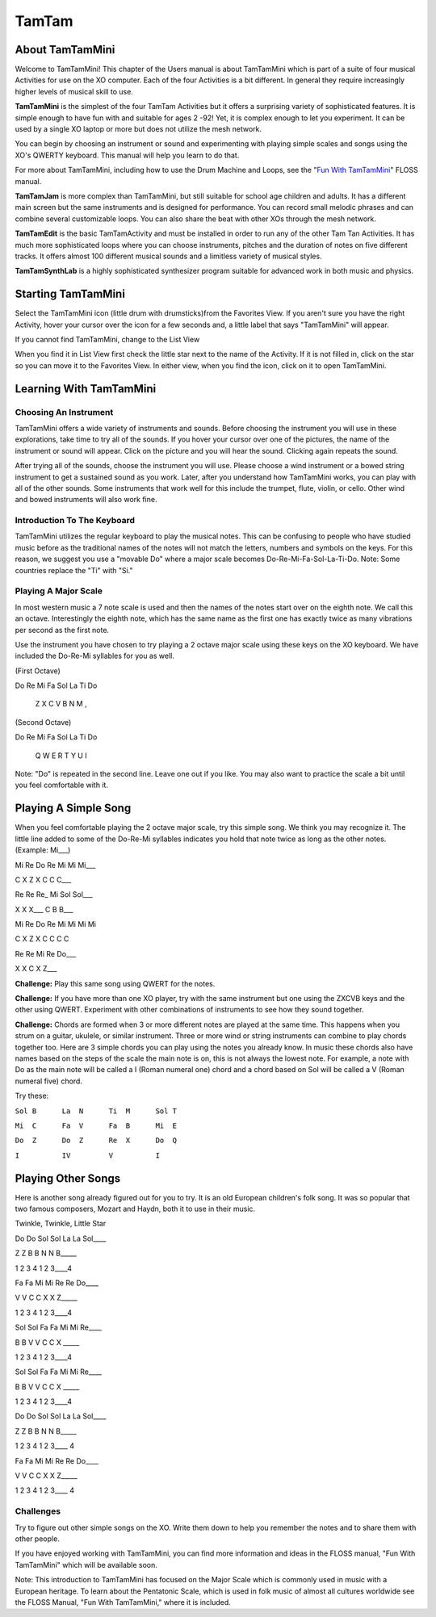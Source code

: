 ======
TamTam
======

About TamTamMini
----------------

Welcome to TamTamMini!  This chapter of the Users manual is about TamTamMini which is part of a suite of four musical Activities for use on the XO computer.  Each of the four Activities is a bit different. In general they require increasingly higher levels of musical skill to use.

**TamTamMini** is the simplest of the four TamTam Activities but it offers a surprising variety of sophisticated features.  It is simple enough to have fun with and suitable for ages 2 -92! Yet, it is complex enough to let you experiment.  It can be used by a single XO  laptop or more but does not utilize the mesh network.

You can begin by choosing an instrument or sound and experimenting with playing simple scales and songs using the XO's QWERTY keyboard. This manual will help you learn to do that.

For more about TamTamMini, including how to use the Drum Machine and Loops, see the "`Fun With TamTamMini <http://booki.flossmanuals.net/fun-with-tam-tam/_full/>`_" FLOSS manual.

**TamTamJam** is more complex than TamTamMini, but still suitable for school age children and adults.  It has a different main screen but the same instruments and is designed for performance. You can record small melodic phrases and can combine several customizable loops. You can also share the beat with other XOs through the mesh network.

**TamTamEdit** is the basic TamTamActivity and must be installed in order to run any of the other Tam Tan Activities.  It has much more sophisticated loops where you can choose instruments, pitches and the duration of notes on five different tracks. It offers almost 100 different musical sounds and a limitless variety of musical styles.


**TamTamSynthLab** is a highly sophisticated synthesizer program suitable for advanced work in both music and physics.

Starting TamTamMini
-------------------

Select the TamTamMini icon (little drum with drumsticks)from the Favorites View. If you aren't sure you have the right Activity, hover your cursor over the icon for a few seconds and, a little label that says "TamTamMini" will appear.

.. image :: ../images/TamTamMiniInFavoritesView-annotated.png

If you cannot find TamTamMini, change to the List View

.. image :: ../images/TamTamMiniInListView-annotated.png

When you find it in List View first check the little star next to the name of the Activity. If it is not filled in, click on the star so you can move it to the Favorites View.  In either view, when you find the icon, click on it to open TamTamMini.

Learning With TamTamMini 
------------------------

Choosing An Instrument
::::::::::::::::::::::

.. image :: ../images//TamTamMiniMainScreen-annotated.png

TamTamMini offers a wide variety of instruments and sounds.  Before choosing the instrument you will use in these explorations, take time to try all of the sounds. If you hover your cursor over one of the pictures, the name of the instrument or sound will appear. Click on the picture and you will hear the sound. Clicking again repeats the sound.

After trying all of the sounds, choose the instrument you will use.  Please choose a wind instrument or a bowed string instrument to get a sustained sound as you work. Later, after you understand how TamTamMini works,  you can play with all of the other sounds. Some instruments that work well for this include the trumpet, flute, violin, or cello. Other wind and bowed instruments will also work fine.

Introduction To The Keyboard
::::::::::::::::::::::::::::

TamTamMini utilizes the regular keyboard to play the musical notes.  This can be confusing to people who have studied music before as the traditional names of the notes will not match the letters, numbers and symbols on the keys.  For this reason, we suggest you use a "movable Do" where a major scale becomes Do-Re-Mi-Fa-Sol-La-Ti-Do.  Note: Some countries replace the "Ti" with "Si."

Playing A Major Scale
:::::::::::::::::::::

In most western music a 7 note scale is used and then the names of the notes start over on the eighth note. We call this an octave.  Interestingly the eighth note, which has the same name as the first one has exactly twice as many vibrations per second as the first note.  

Use the instrument you have chosen to try playing a 2 octave major scale using these keys on the XO keyboard. We have included the Do-Re-Mi syllables for you as well.

(First Octave)

Do	Re	Mi	Fa	Sol	La	Ti	Do 

  Z	X	C	V	B	N	M	,                                          


(Second Octave)

Do	Re	Mi	Fa	Sol	La	Ti	Do

 Q	W	E	R	T	Y	U	I

Note: "Do" is repeated in the second line. Leave one out if you like. You may also want to practice the scale a bit until you feel comfortable with it.

.. image :: ../images/XOKeyboardWithDO-Re-Mi.png


Playing A Simple Song
---------------------

When you feel comfortable playing the 2 octave major scale, try this simple song. We think you may recognize it. The little line added to some of the Do-Re-Mi syllables indicates you hold that note twice as long as the other notes. (Example: Mi___)

Mi	Re	Do	Re	Mi	Mi	Mi___	

C	X	Z	X	C	C	C___

Re	Re	Re\_	Mi	Sol	Sol___

X	X	X___	C	B	B___

Mi	Re	Do	Re	Mi	Mi	Mi	Mi

C	X	Z	X	C	C	C	C

Re	Re	Mi	Re	Do___

X	X	C	X	Z___

**Challenge:** Play this same song using QWERT for the notes.

**Challenge:** If you have more than one XO player, try with the same instrument but one using the ZXCVB keys and the other using QWERT.  Experiment with other combinations of instruments to see how they sound together.

**Challenge:**  Chords are formed when 3 or more different notes are played at the same time. This happens when you strum on a guitar, ukulele, or similar instrument.  Three or more wind or string instruments can combine to play chords together too. Here are 3 simple chords you can play using the notes you already know. In music these chords also have names based on the steps of the scale the main note is on, this is not always the lowest note. For example, a note with Do as the main note will be called a I (Roman numeral one) chord and a chord based on Sol will be called a V (Roman numeral five) chord.

Try these:

``Sol B	     La  N      Ti  M      Sol T``

``Mi  C      Fa  V      Fa  B      Mi  E``

``Do  Z      Do  Z      Re  X      Do  Q``

``I          IV         V          I``

Playing Other Songs
-------------------

Here is another song already figured out for you to try. It is an old European children's folk song. It was so popular that two famous composers, Mozart and Haydn, both it to use in their music.


Twinkle, Twinkle, Little Star

Do	Do	Sol	Sol	La	La	Sol____	

Z	Z	B	B	N	N	B_____

1	2	3	4	1	2	3____4

Fa	Fa	Mi	Mi	Re	Re	Do____

V	V	C	C	X	X	Z_____

1	2	3	4	1	2	3____4

Sol	Sol	Fa	Fa	Mi	Mi	Re____	

B	B	V	V	C	C	X _____	

1	2	3	4	1	2	3____4

Sol	Sol	Fa	Fa	Mi	Mi	Re____	

B	B	V	V	C	C	X _____	

1	2	3	4	1	2	3____4

Do	Do	Sol	Sol	La	La	Sol____	

Z	Z	B	B	N	N	B_____ 

1	2	3	4	1	2	3____	4

Fa	Fa	Mi	Mi	Re	Re	Do____

V	V	C	C	X	X	Z_____

1	2	3	4	1	2	3____	4

Challenges
::::::::::

Try to figure out other simple songs on the XO.  Write them down to help you remember the notes and to share them with other people. 

If you have enjoyed working with TamTamMini, you can find more information and ideas in the FLOSS manual, "Fun With TamTamMini" which will be available soon. 

Note: This introduction to TamTamMini has focused on the Major Scale which is commonly used in music with a European heritage. To learn about the Pentatonic Scale, which is used in folk music of almost all cultures worldwide see the FLOSS Manual, "Fun With TamTamMini," where it is included.


